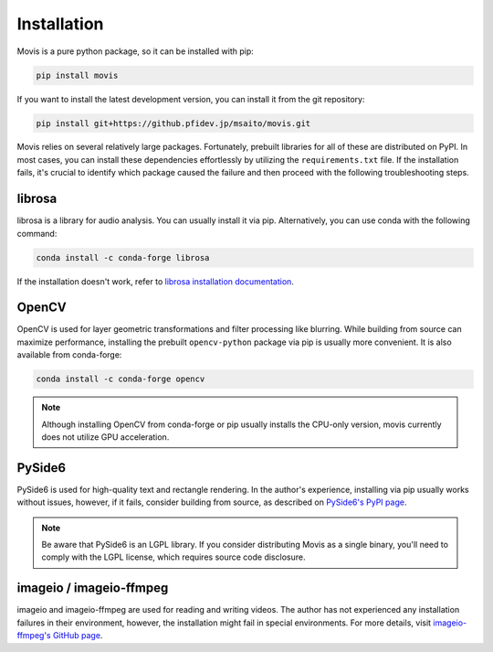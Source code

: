 Installation
=============

Movis is a pure python package, so it can be installed with pip:

.. code-block:: bash

    pip install movis

If you want to install the latest development version, you can install it from the git repository:

.. code-block:: bash

    pip install git+https://github.pfidev.jp/msaito/movis.git


Movis relies on several relatively large packages.
Fortunately, prebuilt libraries for all of these are distributed on PyPI.
In most cases, you can install these dependencies effortlessly by utilizing the ``requirements.txt`` file.
If the installation fails, it's crucial to identify which package caused the failure and then
proceed with the following troubleshooting steps.


librosa
-------

librosa is a library for audio analysis.
You can usually install it via pip. Alternatively, you can use conda with the following command:

.. code-block:: bash

    conda install -c conda-forge librosa

If the installation doesn't work, refer to `librosa installation documentation <https://librosa.org/doc/main/install.html>`_.

OpenCV
-------

OpenCV is used for layer geometric transformations and filter processing like blurring.
While building from source can maximize performance,
installing the prebuilt ``opencv-python`` package via pip is usually more convenient.
It is also available from conda-forge:

.. code-block:: bash

    conda install -c conda-forge opencv

.. note::

    Although installing OpenCV from conda-forge or pip usually installs the CPU-only version,
    movis currently does not utilize GPU acceleration.

PySide6
-------

PySide6 is used for high-quality text and rectangle rendering.
In the author's experience, installing via pip usually works without issues, however,
if it fails, consider building from source, as described on `PySide6's PyPI page <https://pypi.org/project/PySide6/>`_.

.. note::

    Be aware that PySide6 is an LGPL library.
    If you consider distributing Movis as a single binary,
    you'll need to comply with the LGPL license, which requires source code disclosure.

imageio / imageio-ffmpeg
------------------------

imageio and imageio-ffmpeg are used for reading and writing videos.
The author has not experienced any installation failures in their environment, however,
the installation might fail in special environments.
For more details, visit `imageio-ffmpeg's GitHub page <https://github.com/imageio/imageio-ffmpeg>`_.

